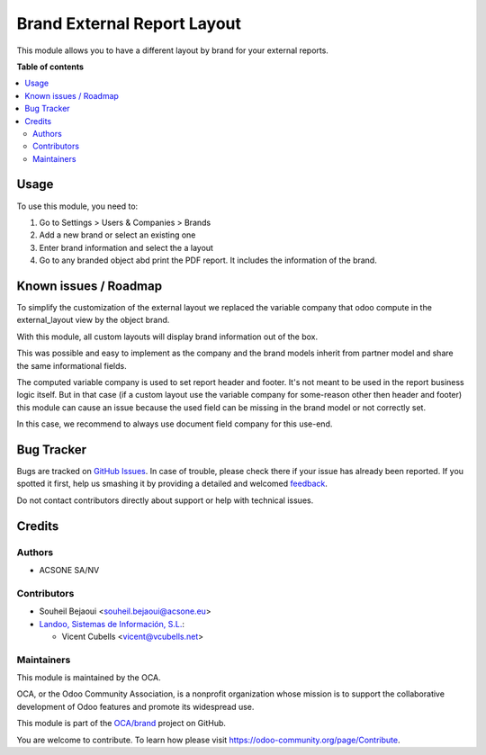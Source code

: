 ============================
Brand External Report Layout
============================

.. !!!!!!!!!!!!!!!!!!!!!!!!!!!!!!!!!!!!!!!!!!!!!!!!!!!!
   !! This file is generated by oca-gen-addon-readme !!
   !! changes will be overwritten.                   !!
   !!!!!!!!!!!!!!!!!!!!!!!!!!!!!!!!!!!!!!!!!!!!!!!!!!!!

.. |badge1| image:: https://img.shields.io/badge/maturity-Beta-yellow.png
    :target: https://odoo-community.org/page/development-status
    :alt: Beta
.. |badge2| image:: https://img.shields.io/badge/licence-AGPL--3-blue.png
    :target: http://www.gnu.org/licenses/agpl-3.0-standalone.html
    :alt: License: AGPL-3
.. |badge3| image:: https://img.shields.io/badge/github-OCA%2Fbrand-lightgray.png?logo=github
    :target: https://github.com/OCA/brand/tree/13.0/brand_external_report_layout
    :alt: OCA/brand
.. |badge4| image:: https://img.shields.io/badge/weblate-Translate%20me-F47D42.png
    :target: https://translation.odoo-community.org/projects/brand-13-0/brand-13-0-brand_external_report_layout
    :alt: Translate me on Weblate
.. |badge5| image:: https://img.shields.io/badge/runbot-Try%20me-875A7B.png
    :target: https://runbot.odoo-community.org/runbot/284/13.0
    :alt: Try me on Runbot

|badge1| |badge2| |badge3| |badge4| |badge5| 

This module allows you to have a different layout by brand for your external
reports.

**Table of contents**

.. contents::
   :local:

Usage
=====

To use this module, you need to:

#. Go to Settings > Users & Companies > Brands
#. Add a new brand or select an existing one
#. Enter brand information and select the a layout
#. Go to any branded object abd print the PDF report. It includes the information of the brand.

Known issues / Roadmap
======================

To simplify the customization of the external layout we replaced the variable
company that odoo compute in the external_layout view by the object brand.

With this module, all custom layouts will display brand information out of the box.

This was possible and easy to implement as the company and the brand models
inherit from partner model and share the same informational fields.

The computed variable company is used to set report header and footer. It's not
meant to be used in the report business logic itself. But in that case
(if a custom layout use the variable company for some-reason other then header
and footer) this module can cause an issue because the used field can be
missing in the brand model or not correctly set.

In this case, we recommend to always use document field company for this use-end.

Bug Tracker
===========

Bugs are tracked on `GitHub Issues <https://github.com/OCA/brand/issues>`_.
In case of trouble, please check there if your issue has already been reported.
If you spotted it first, help us smashing it by providing a detailed and welcomed
`feedback <https://github.com/OCA/brand/issues/new?body=module:%20brand_external_report_layout%0Aversion:%2013.0%0A%0A**Steps%20to%20reproduce**%0A-%20...%0A%0A**Current%20behavior**%0A%0A**Expected%20behavior**>`_.

Do not contact contributors directly about support or help with technical issues.

Credits
=======

Authors
~~~~~~~

* ACSONE SA/NV

Contributors
~~~~~~~~~~~~

* Souheil Bejaoui <souheil.bejaoui@acsone.eu>

* `Landoo, Sistemas de Información, S.L. <https://www.landoo.es>`_:

  * Vicent Cubells <vicent@vcubells.net>

Maintainers
~~~~~~~~~~~

This module is maintained by the OCA.

.. image:: https://odoo-community.org/logo.png
   :alt: Odoo Community Association
   :target: https://odoo-community.org

OCA, or the Odoo Community Association, is a nonprofit organization whose
mission is to support the collaborative development of Odoo features and
promote its widespread use.

This module is part of the `OCA/brand <https://github.com/OCA/brand/tree/13.0/brand_external_report_layout>`_ project on GitHub.

You are welcome to contribute. To learn how please visit https://odoo-community.org/page/Contribute.
